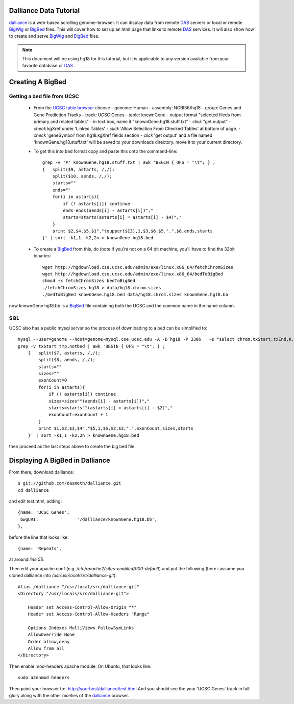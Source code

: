 Dalliance Data Tutorial
=======================

`dalliance`_ is a web-based scrolling genome-browser. It can display data from
remote `DAS`_ servers or local or remote `BigWig`_ or `BigBed`_ files.
This will cover how to set up an html page that links to remote `DAS`_ services.
It will also show how to create and serve `BigWig`_ and `BigBed`_ files.

.. note::
    
    This document will be using hg18 for this tutorial, but it is applicable to
    any version available from your favorite database or `DAS`_ .


Creating A BigBed
=================

Getting a bed file from UCSC
----------------------------

  + From the `UCSC table browser`_ choose
    - genome: Human
    - assembly:  NCBI36/hg18
    - group: Genes and Gene Prediction Tracks
    - track: UCSC Genes
    - table: knownGene
    - output format "selected fileds from primary and related tables"
    - in text box, name it "knownGene.hg18.stuff.txt"
    - *click* "get output"
    - *check* kgXref under 'Linked Tables'
    - *click* 'Allow Selection From Checked Tables' at bottom of page.
    - *check* 'geneSymbol' from hg18.kgXref fields section
    - *click* 'get output' and a file named 'knownGene.hg18.stuff.txt' will be saved to your downloads directory. move it to your current directory.

  + To get this into bed format copy and paste this onto the command-line::

        grep -v '#' knownGene.hg18.stuff.txt | awk 'BEGIN { OFS = "\t"; } ;
        {   split($9, astarts, /,/);
            split($10, aends, /,/);
            starts=""
            ends=""
            for(i in astarts){
                if (! astarts[i]) continue
                ends=ends(aends[i] - astarts[i])","
                starts=starts(astarts[i] = astarts[i] - $4)","
            }
            print $2,$4,$5,$1","toupper($13),1,$3,$6,$5,".",$8,ends,starts
        }' | sort -k1,1 -k2,2n > knownGene.hg18.bed


  + To create a `BigBed`_ from this, do (note if you're not on a 64 bit
    machine, you'll have to find the 32bit binaries::

        wget http://hgdownload.cse.ucsc.edu/admin/exe/linux.x86_64/fetchChromSizes
        wget http://hgdownload.cse.ucsc.edu/admin/exe/linux.x86_64/bedToBigBed
        chmod +x fetchChromSizes bedToBigBed
        ./fetchChromSizes hg18 > data/hg18.chrom.sizes
        ./bedToBigBed knownGene.hg18.bed data/hg18.chrom.sizes knownGene.hg18.bb

now knownGene.hg18.bb is a `BigBed`_ file containing both the UCSC and the common
name in the name column.

SQL
---

UCSC also has a public mysql server so the process of downloading to a bed can be simplified to::
    
    mysql --user=genome --host=genome-mysql.cse.ucsc.edu -A -D hg18 -P 3306   -e "select chrom,txStart,txEnd,K.name,X.geneSymbol,strand,exonStarts,exonEnds from knownGene as K,kgXref as X where  X.kgId=K.name;" > tmp.notbed
    grep -v txStart tmp.notbed | awk 'BEGIN { OFS = "\t"; } ;
        {   split($7, astarts, /,/);
            split($8, aends, /,/);
            starts=""
            sizes=""
            exonCount=0
            for(i in astarts){
                if (! astarts[i]) continue
                sizes=sizes""(aends[i] - astarts[i])","
                starts=starts""(astarts[i] = astarts[i] - $2)","
                exonCount=exonCount + 1
            }
            print $1,$2,$3,$4","$5,1,$6,$2,$3,".",exonCount,sizes,starts
        }' | sort -k1,1 -k2,2n > knownGene.hg18.bed

then proceed as the last steps above to create the big bed file.

Displaying A BigBed in Dalliance
================================


From there, download dalliance::

    $ git://github.com/dasmoth/dalliance.git
    cd dalliance

and edit test.html, adding::


                {name: 'UCSC Genes',
                 bwgURI:               '/dalliance/knownGene.hg18.bb',
                },

before the line that looks like::


                {name: 'Repeats',

at around *line 55*.

Then edit your apache.conf (e.g. `/etc/apache2/sites-enabled/000-default`)
and put the following
(here i assume you cloned dalliance into `/usr/usr/local/src/dalliance-git`)::

    Alias /dalliance "/usr/local/src/dalliance-git"
    <Directory "/usr/locals/src/dalliance-git">

        Header set Access-Control-Allow-Origin "*"
        Header set Access-Control-Allow-Headers "Range"

        Options Indexes MultiViews FollowSymLinks
        AllowOverride None
        Order allow,deny
        Allow from all
    </Directory>

Then enable mod-headers apache module. On Ubuntu, that looks like::

    sudo a2enmod headers

Then point your browser to:: http://yourhost/dalliance/test.html
And you should see the your 'UCSC Genes' track in full glory along
with the other niceties of the `dalliance`_ browser.


.. _`dalliance`: http://www.biodalliance.org/
.. _`DAS`: http://dasregistry.org/
.. _`BigBed`: http://genome.ucsc.edu/goldenPath/help/bigBed.html
.. _`BigWig`: http://genome.ucsc.edu/goldenPath/help/bigWig.html
.. _`UCSC table browser`: http://genome.ucsc.edu/cgi-bin/hgTables

